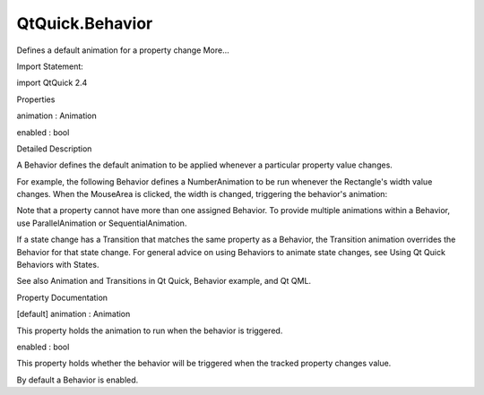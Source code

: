 QtQuick.Behavior
================

.. raw:: html

   <p>

Defines a default animation for a property change More...

.. raw:: html

   </p>

.. raw:: html

   <!-- @@@Behavior -->

.. raw:: html

   <table class="alignedsummary">

.. raw:: html

   <tr>

.. raw:: html

   <td class="memItemLeft rightAlign topAlign">

Import Statement:

.. raw:: html

   </td>

.. raw:: html

   <td class="memItemRight bottomAlign">

import QtQuick 2.4

.. raw:: html

   </td>

.. raw:: html

   </tr>

.. raw:: html

   </table>

.. raw:: html

   <ul>

.. raw:: html

   </ul>

.. raw:: html

   <h2 id="properties">

Properties

.. raw:: html

   </h2>

.. raw:: html

   <ul>

.. raw:: html

   <li class="fn">

animation : Animation

.. raw:: html

   </li>

.. raw:: html

   <li class="fn">

enabled : bool

.. raw:: html

   </li>

.. raw:: html

   </ul>

.. raw:: html

   <!-- $$$Behavior-description -->

.. raw:: html

   <h2 id="details">

Detailed Description

.. raw:: html

   </h2>

.. raw:: html

   </p>

.. raw:: html

   <p>

A Behavior defines the default animation to be applied whenever a
particular property value changes.

.. raw:: html

   </p>

.. raw:: html

   <p>

For example, the following Behavior defines a NumberAnimation to be run
whenever the Rectangle's width value changes. When the MouseArea is
clicked, the width is changed, triggering the behavior's animation:

.. raw:: html

   </p>

.. raw:: html

   <pre class="qml">import QtQuick 2.0
   <span class="type"><a href="QtQuick.Rectangle.md">Rectangle</a></span> {
   <span class="name">id</span>: <span class="name">rect</span>
   <span class="name">width</span>: <span class="number">100</span>; <span class="name">height</span>: <span class="number">100</span>
   <span class="name">color</span>: <span class="string">&quot;red&quot;</span>
   Behavior on <span class="name">width</span> {
   <span class="type"><a href="QtQuick.NumberAnimation.md">NumberAnimation</a></span> { <span class="name">duration</span>: <span class="number">1000</span> }
   }
   <span class="type"><a href="QtQuick.MouseArea.md">MouseArea</a></span> {
   <span class="name">anchors</span>.fill: <span class="name">parent</span>
   <span class="name">onClicked</span>: <span class="name">rect</span>.<span class="name">width</span> <span class="operator">=</span> <span class="number">50</span>
   }
   }</pre>

.. raw:: html

   <p>

Note that a property cannot have more than one assigned Behavior. To
provide multiple animations within a Behavior, use ParallelAnimation or
SequentialAnimation.

.. raw:: html

   </p>

.. raw:: html

   <p>

If a state change has a Transition that matches the same property as a
Behavior, the Transition animation overrides the Behavior for that state
change. For general advice on using Behaviors to animate state changes,
see Using Qt Quick Behaviors with States.

.. raw:: html

   </p>

.. raw:: html

   <p>

See also Animation and Transitions in Qt Quick, Behavior example, and Qt
QML.

.. raw:: html

   </p>

.. raw:: html

   <!-- @@@Behavior -->

.. raw:: html

   <h2>

Property Documentation

.. raw:: html

   </h2>

.. raw:: html

   <!-- $$$animation -->

.. raw:: html

   <table class="qmlname">

.. raw:: html

   <tr valign="top" id="animation-prop">

.. raw:: html

   <td class="tblQmlPropNode">

.. raw:: html

   <p>

[default] animation : Animation

.. raw:: html

   </p>

.. raw:: html

   </td>

.. raw:: html

   </tr>

.. raw:: html

   </table>

.. raw:: html

   <p>

This property holds the animation to run when the behavior is triggered.

.. raw:: html

   </p>

.. raw:: html

   <!-- @@@animation -->

.. raw:: html

   <table class="qmlname">

.. raw:: html

   <tr valign="top" id="enabled-prop">

.. raw:: html

   <td class="tblQmlPropNode">

.. raw:: html

   <p>

enabled : bool

.. raw:: html

   </p>

.. raw:: html

   </td>

.. raw:: html

   </tr>

.. raw:: html

   </table>

.. raw:: html

   <p>

This property holds whether the behavior will be triggered when the
tracked property changes value.

.. raw:: html

   </p>

.. raw:: html

   <p>

By default a Behavior is enabled.

.. raw:: html

   </p>

.. raw:: html

   <!-- @@@enabled -->


